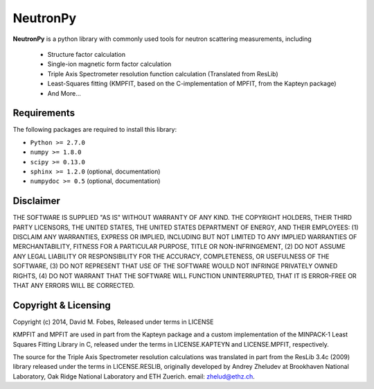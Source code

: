 NeutronPy
=========
**NeutronPy** is a python library with commonly used tools for neutron scattering measurements, including

	* Structure factor calculation
	* Single-ion magnetic form factor calculation
	* Triple Axis Spectrometer resolution function calculation (Translated from ResLib)
	* Least-Squares fitting (KMPFIT, based on the C-implementation of MPFIT, from the Kapteyn package)
	* And More...

Requirements
------------
The following packages are required to install this library:

* ``Python >= 2.7.0``
* ``numpy >= 1.8.0``
* ``scipy >= 0.13.0``
* ``sphinx >= 1.2.0`` (optional, documentation)
* ``numpydoc >= 0.5`` (optional, documentation)

Disclaimer
----------
THE SOFTWARE IS SUPPLIED "AS IS" WITHOUT WARRANTY OF ANY KIND. THE COPYRIGHT HOLDERS, THEIR THIRD PARTY LICENSORS, THE UNITED STATES, THE UNITED STATES DEPARTMENT OF ENERGY, AND THEIR EMPLOYEES: (1) DISCLAIM ANY WARRANTIES, EXPRESS OR IMPLIED, INCLUDING BUT NOT LIMITED TO ANY IMPLIED WARRANTIES OF MERCHANTABILITY, FITNESS FOR A PARTICULAR PURPOSE, TITLE OR NON-INFRINGEMENT, (2) DO NOT ASSUME ANY LEGAL LIABILITY OR RESPONSIBILITY FOR THE ACCURACY, COMPLETENESS, OR USEFULNESS OF THE SOFTWARE, (3) DO NOT REPRESENT THAT USE OF THE SOFTWARE WOULD NOT INFRINGE PRIVATELY OWNED RIGHTS, (4) DO NOT WARRANT THAT THE SOFTWARE WILL FUNCTION UNINTERRUPTED, THAT IT IS ERROR-FREE OR THAT ANY ERRORS WILL BE CORRECTED.

Copyright & Licensing
---------------------

Copyright (c) 2014, David M. Fobes, Released under terms in LICENSE

KMPFIT and MPFIT are used in part from the Kapteyn package and a custom implementation of the MINPACK-1 Least Squares Fitting Library in C, released under the terms in LICENSE.KAPTEYN and LICENSE.MPFIT, respectively.

The source for the Triple Axis Spectrometer resolution calculations was translated in part from the ResLib 3.4c (2009) library released under the terms in LICENSE.RESLIB, originally developed by Andrey Zheludev at Brookhaven National Laboratory, Oak Ridge National Laboratory and ETH Zuerich. email: zhelud@ethz.ch.
